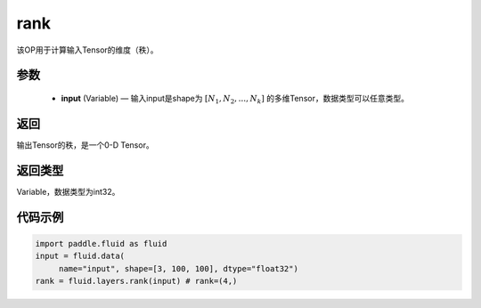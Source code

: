 .. _cn_api_fluid_layers_rank:

rank
-------------------------------

.. py:function::  paddle.fluid.layers.rank(input)

该OP用于计算输入Tensor的维度（秩）。

参数
::::::::::::

    - **input** (Variable) — 输入input是shape为 :math:`[N_1, N_2, ..., N_k]` 的多维Tensor，数据类型可以任意类型。

返回
::::::::::::
输出Tensor的秩，是一个0-D Tensor。

返回类型
::::::::::::
Variable，数据类型为int32。

代码示例
::::::::::::

.. code-block:: python

       import paddle.fluid as fluid
       input = fluid.data(
            name="input", shape=[3, 100, 100], dtype="float32")
       rank = fluid.layers.rank(input) # rank=(4,)


